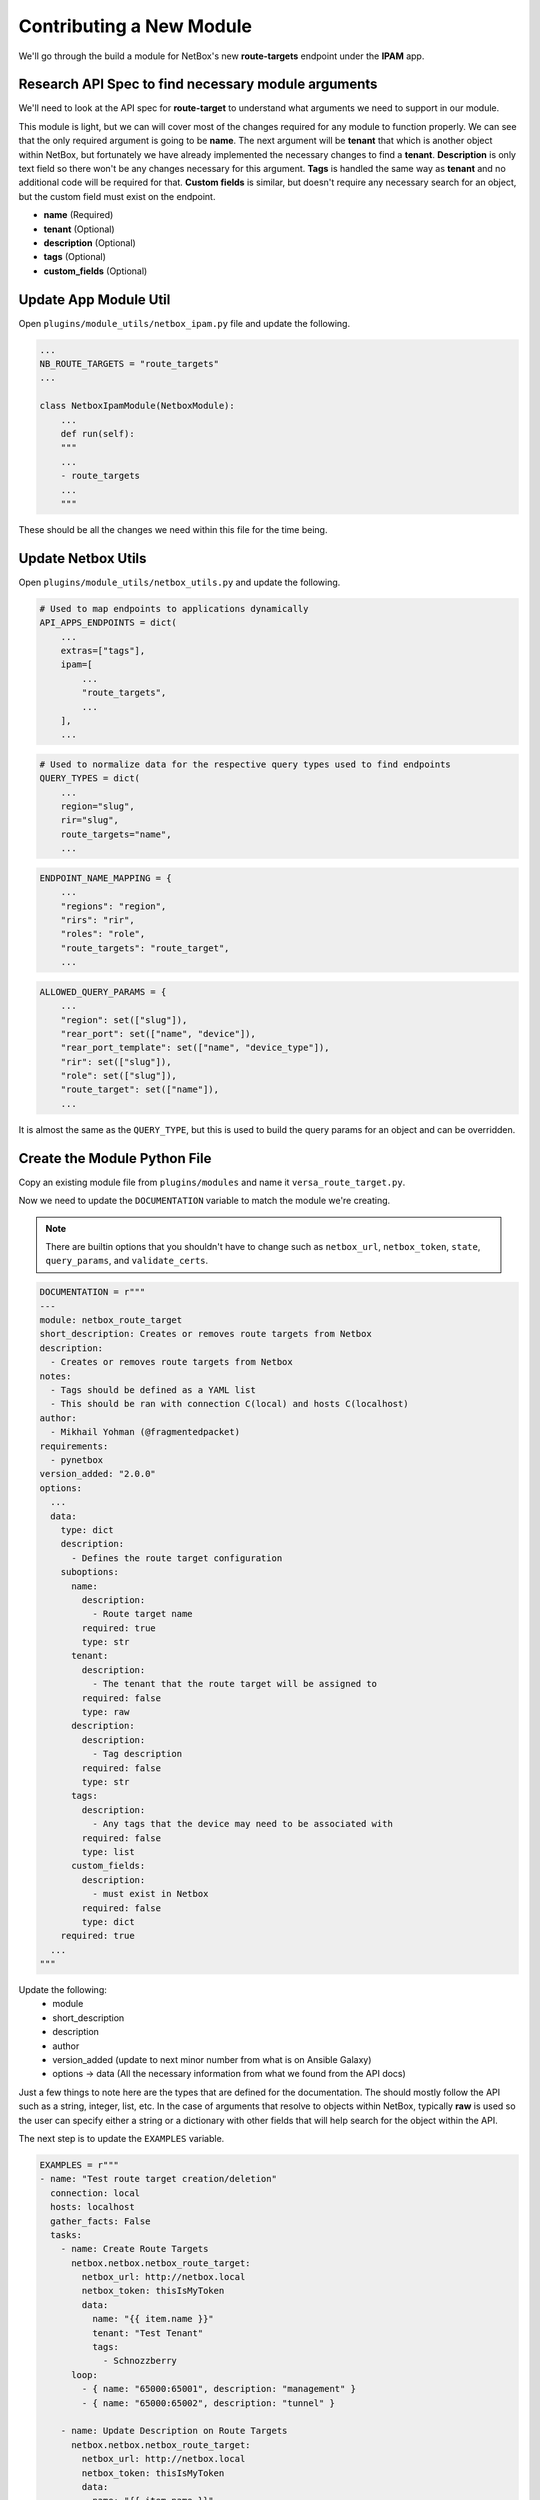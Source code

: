 ==========================
Contributing a New Module
==========================

We'll go through the build a module for NetBox's new **route-targets** endpoint under the **IPAM** app.

Research API Spec to find necessary module arguments
-------------------------------------------------------

We'll need to look at the API spec for **route-target** to understand what arguments we need to support in our module.

.. image:: ./media/post_rt.png

This module is light, but we can will cover most of the changes required for any module to function properly. We can see that the only required argument is going to be **name**. The next
argument will be **tenant** that which is another object within NetBox, but fortunately we have already implemented the necessary changes to find a **tenant**. **Description** is only text field
so there won't be any changes necessary for this argument. **Tags** is handled the same way as **tenant** and no additional code will be required for that. **Custom fields** is similar, but doesn't
require any necessary search for an object, but the custom field must exist on the endpoint.

- **name** (Required)
- **tenant** (Optional)
- **description** (Optional)
- **tags** (Optional)
- **custom_fields** (Optional)

Update App Module Util
----------------------------------

Open ``plugins/module_utils/netbox_ipam.py`` file and update the following.

.. code-block:: python

  ...
  NB_ROUTE_TARGETS = "route_targets"
  ...
  
  class NetboxIpamModule(NetboxModule):
      ...
      def run(self):
      """
      ...
      - route_targets
      ...
      """

These should be all the changes we need within this file for the time being.

Update Netbox Utils
-------------------------------

Open ``plugins/module_utils/netbox_utils.py`` and update the following.

.. code-block:: python

  # Used to map endpoints to applications dynamically
  API_APPS_ENDPOINTS = dict(
      ...
      extras=["tags"],
      ipam=[
          ...
          "route_targets",
          ...
      ],
      ...

.. code-block:: python

  # Used to normalize data for the respective query types used to find endpoints
  QUERY_TYPES = dict(
      ...
      region="slug",
      rir="slug",
      route_targets="name",
      ...

.. code-block:: python

  ENDPOINT_NAME_MAPPING = {
      ...
      "regions": "region",
      "rirs": "rir",
      "roles": "role",
      "route_targets": "route_target",
      ...

.. code-block:: python

  ALLOWED_QUERY_PARAMS = {
      ...
      "region": set(["slug"]),
      "rear_port": set(["name", "device"]),
      "rear_port_template": set(["name", "device_type"]),
      "rir": set(["slug"]),
      "role": set(["slug"]),
      "route_target": set(["name"]),
      ...

It is almost the same as the ``QUERY_TYPE``, but this is used to build the query params for an object and can be overridden.

Create the Module Python File
----------------------------------

Copy an existing module file from ``plugins/modules`` and name it ``versa_route_target.py``.

Now we need to update the ``DOCUMENTATION`` variable to match the module we're creating.

.. note::
  There are builtin options that you shouldn't have to change such as ``netbox_url``, ``netbox_token``, ``state``,
  ``query_params``, and ``validate_certs``.

.. code-block:: python

  DOCUMENTATION = r"""
  ---
  module: netbox_route_target
  short_description: Creates or removes route targets from Netbox
  description:
    - Creates or removes route targets from Netbox
  notes:
    - Tags should be defined as a YAML list
    - This should be ran with connection C(local) and hosts C(localhost)
  author:
    - Mikhail Yohman (@fragmentedpacket)
  requirements:
    - pynetbox
  version_added: "2.0.0"
  options:
    ...
    data:
      type: dict
      description:
        - Defines the route target configuration
      suboptions:
        name:
          description:
            - Route target name
          required: true
          type: str
        tenant:
          description:
            - The tenant that the route target will be assigned to
          required: false
          type: raw
        description:
          description:
            - Tag description
          required: false
          type: str
        tags:
          description:
            - Any tags that the device may need to be associated with
          required: false
          type: list
        custom_fields:
          description:
            - must exist in Netbox
          required: false
          type: dict
      required: true
    ...
  """


Update the following:
  - module
  - short_description
  - description
  - author
  - version_added (update to next minor number from what is on Ansible Galaxy)
  - options -> data (All the necessary information from what we found from the API docs)

Just a few things to note here are the types that are defined for the documentation. The should mostly follow the API such as a string, integer, list, etc.
In the case of arguments that resolve to objects within NetBox, typically **raw** is used so the user can specify either a string or a dictionary with other
fields that will help search for the object within the API.

The next step is to update the ``EXAMPLES`` variable.

.. code-block:: python

  EXAMPLES = r"""
  - name: "Test route target creation/deletion"
    connection: local
    hosts: localhost
    gather_facts: False
    tasks:
      - name: Create Route Targets
        netbox.netbox.netbox_route_target:
          netbox_url: http://netbox.local
          netbox_token: thisIsMyToken
          data:
            name: "{{ item.name }}"
            tenant: "Test Tenant"
            tags:
              - Schnozzberry
        loop:
          - { name: "65000:65001", description: "management" }
          - { name: "65000:65002", description: "tunnel" }
  
      - name: Update Description on Route Targets
        netbox.netbox.netbox_route_target:
          netbox_url: http://netbox.local
          netbox_token: thisIsMyToken
          data:
            name: "{{ item.name }}"
            tenant: "Test Tenant"
            description: "{{ item.description }}"
            tags:
              - Schnozzberry
        loop:
          - { name: "65000:65001", description: "management" }
          - { name: "65000:65002", description: "tunnel" }
  
      - name: Delete Route Targets
        netbox.netbox.netbox_route_target:
          netbox_url: http://netbox.local
          netbox_token: thisIsMyToken
          data:
            name: "{{ item }}"
          state: absent
        loop:
          - "65000:65001"
          - "65000:65002"
  """

The examples should encompass as many different use cases of the module as possible to aid the user with how they can use the module.

The only update to the ``RETURN`` variable should be the name of the object returned.

.. code-block:: python

    RETURN = r"""
    route_targets:
      description: Serialized object as created/existent/updated/deleted within Netbox
      returned: always
      type: dict
    msg:
      description: Message indicating failure or info about what has been achieved
      returned: always
      type: str
    """

Now we import the necessary components from the collection that make up the meat of our module.

.. code-block:: python

  from ansible_collections.netbox.netbox.plugins.module_utils.netbox_utils import (
      NetboxAnsibleModule,
      NETBOX_ARG_SPEC,
  )
  from ansible_collections.netbox.netbox.plugins.module_utils.netbox_ipam import (
      NetboxIpamModule,
      NB_ROUTE_TARGETS,
  )
  from copy import deepcopy

We import our custom ``NetboxAnsibleModule`` to properly validate our data and our base argument spec (``NETBOX_ARG_SPEC``) that all modules should implement.

.. code-block:: python

  NETBOX_ARG_SPEC = dict(
      netbox_url=dict(type="str", required=True),
      netbox_token=dict(type="str", required=True, no_log=True),
      state=dict(required=False, default="present", choices=["present", "absent"]),
      query_params=dict(required=False, type="list", elements="str"),
      validate_certs=dict(type="raw", default=True),
  )

Let's move onto the ``main()`` function in the module and take a look at the required argument spec.

.. code-block:: python

  def main():
      """
      Main entry point for module execution
      """
      argument_spec = deepcopy(NETBOX_ARG_SPEC)
      argument_spec.update(
          dict(
              data=dict(
                  type="dict",
                  required=True,
                  options=dict(
                      name=dict(required=True, type="str"),
                      tenant=dict(required=False, type="raw"),
                      description=dict(required=False, type="str"),
                      tags=dict(required=False, type="list", elements="str"),
                      custom_fields=dict(required=False, type="dict"),
                  ),
              ),
          )
      )

We augment the argument spec by adding the module specific argument spec we need. You may notice that this matches the documentation due to
the sanity tests that will run when a PR is submitted to the project and both the documentation and argument spec should match.

.. code-block:: python

  def main():
      ...
      module = NetboxAnsibleModule(argument_spec=argument_spec, supports_check_mode=True)

      netbox_route_target = NetboxIpamModule(module, NB_ROUTE_TARGETS)
      netbox_route_target.run()

We then initialize our custom ``NetboxAnsibleModule`` that will be passed into our custom ``NetboxIpamModule`` and then execute the ``run`` method.
That is all that our module needs to implement at this point. We can test this locally by installing the collection locally and testing this within a playbook by following the directions :ref:`here<Build From Source>`.

Here is the output of the a playbook I created using the examples we documented with the only changes being the ``netbox_url`` and ``netbox_token``.

.. code-block:: bash

  ❯ ansible-playbook pb.test-rt.yml -vv
  ansible-playbook 2.10.4
    config file = /Users/myohman/cloned-repos/ansible_modules/ansible.cfg
    configured module search path = ['/Users/myohman/.ansible/plugins/modules', '/usr/share/ansible/plugins/modules']
    ansible python module location = /Users/myohman/.virtualenvs/main3.8/lib/python3.8/site-packages/ansible
    executable location = /Users/myohman/.virtualenvs/main3.8/bin/ansible-playbook
    python version = 3.8.6 (default, Nov 17 2020, 18:43:06) [Clang 12.0.0 (clang-1200.0.32.27)]
  Using /Users/myohman/cloned-repos/ansible_modules/ansible.cfg as config file
  [WARNING]: No inventory was parsed, only implicit localhost is available
  [WARNING]: provided hosts list is empty, only localhost is available. Note that the implicit localhost does not match 'all'
  Skipping callback 'default', as we already have a stdout callback.
  Skipping callback 'minimal', as we already have a stdout callback.
  Skipping callback 'oneline', as we already have a stdout callback.
  
  PLAYBOOK: pb.test-rt.yml *********************************************************************************************************************************************************************************************************************************************************************************************
  1 plays in pb.test-rt.yml
  
  PLAY [Test route target creation/deletion] ***************************************************************************************************************************************************************************************************************************************************************************
  META: ran handlers
  
  TASK [Create Route Targets] ******************************************************************************************************************************************************************************************************************************************************************************************
  task path: /Users/myohman/cloned-repos/ansible_modules/pb.test-rt.yml:7
  changed: [localhost] => (item={'name': '65000:65001', 'description': 'management'}) => {"ansible_loop_var": "item", "changed": true, "item": {"description": "management", "name": "65000:65001"}, "msg": "route_target 65000:65001 updated", "route_target": {"created": "2021-01-13", "custom_fields": {}, "description": "", "id": 1, "last_updated": "2021-01-13T23:06:40.211082Z", "name": "65000:65001", "tags": [4], "tenant": 1, "url": "http://192.168.50.10:8000/api/ipam/route-targets/1/"}}
  changed: [localhost] => (item={'name': '65000:65002', 'description': 'tunnel'}) => {"ansible_loop_var": "item", "changed": true, "item": {"description": "tunnel", "name": "65000:65002"}, "msg": "route_target 65000:65002 created", "route_target": {"created": "2021-01-13", "custom_fields": {}, "description": "", "id": 2, "last_updated": "2021-01-13T23:59:29.946943Z", "name": "65000:65002", "tags": [4], "tenant": 1, "url": "http://192.168.50.10:8000/api/ipam/route-targets/2/"}}
  
  TASK [Update Description on Route Targets] ***************************************************************************************************************************************************************************************************************************************************************************
  task path: /Users/myohman/cloned-repos/ansible_modules/pb.test-rt.yml:20
  changed: [localhost] => (item={'name': '65000:65001', 'description': 'management'}) => {"ansible_loop_var": "item", "changed": true, "item": {"description": "management", "name": "65000:65001"}, "msg": "route_target 65000:65001 updated", "route_target": {"created": "2021-01-13", "custom_fields": {}, "description": "management", "id": 1, "last_updated": "2021-01-13T23:59:29.146435Z", "name": "65000:65001", "tags": [4], "tenant": 1, "url": "http://192.168.50.10:8000/api/ipam/route-targets/1/"}}
  changed: [localhost] => (item={'name': '65000:65002', 'description': 'tunnel'}) => {"ansible_loop_var": "item", "changed": true, "item": {"description": "tunnel", "name": "65000:65002"}, "msg": "route_target 65000:65002 updated", "route_target": {"created": "2021-01-13", "custom_fields": {}, "description": "tunnel", "id": 2, "last_updated": "2021-01-13T23:59:29.946943Z", "name": "65000:65002", "tags": [4], "tenant": 1, "url": "http://192.168.50.10:8000/api/ipam/route-targets/2/"}}
  
  TASK [Delete Route Targets] ******************************************************************************************************************************************************************************************************************************************************************************************
  task path: /Users/myohman/cloned-repos/ansible_modules/pb.test-rt.yml:34
  changed: [localhost] => (item=65000:65001) => {"ansible_loop_var": "item", "changed": true, "item": "65000:65001", "msg": "route_target 65000:65001 deleted", "route_target": {"created": "2021-01-13", "custom_fields": {}, "description": "management", "id": 1, "last_updated": "2021-01-13T23:59:30.829004Z", "name": "65000:65001", "tags": [4], "tenant": 1, "url": "http://192.168.50.10:8000/api/ipam/route-targets/1/"}}
  changed: [localhost] => (item=65000:65002) => {"ansible_loop_var": "item", "changed": true, "item": "65000:65002", "msg": "route_target 65000:65002 deleted", "route_target": {"created": "2021-01-13", "custom_fields": {}, "description": "tunnel", "id": 2, "last_updated": "2021-01-13T23:59:31.748181Z", "name": "65000:65002", "tags": [4], "tenant": 1, "url": "http://192.168.50.10:8000/api/ipam/route-targets/2/"}}
  META: ran handlers
  META: ran handlers
  
  PLAY RECAP ***********************************************************************************************************************************************************************************************************************************************************************************************************
  localhost                  : ok=3    changed=3    unreachable=0    failed=0    skipped=0    rescued=0    ignored=0

Testing
-----------------

Sanity Tests
+++++++++++++++++++++

Sanity tests are ran and involve multiple tests that Ansible deems necessary. We adhere to these to make sure we're following Ansible's guidelines.

There are a few tests we may need to skip depending on the module and these can be found within ``tests/sanity/ignore-2.10.txt``. If your module fails sanity tests, you may add an exception to this file
if it is one of the skipped tests already documented in there for existing modules. If it is not, then please raise the error in the PR you open for your module contribution.

Integration Tests
++++++++++++++++++++++

Now we need to make sure we add integration tests to test our newly created module. Let's take a high level look at how the integration tests work.

They're stored in ``tests/integration/targets`` and each target corresponds with a command line argument you specify when running ``ansible-test integration`` to tell it which target to execute.

.. code-block:: bash

  ❯ tree tests/integration
  tests/integration
  ├── integration.cfg
  ├── netbox-deploy.py
  ├── render_config.sh
  └── targets
      ├── latest
      │   └── tasks
      │       ├── main.yml
      │       ├── netbox_aggregate.yml
      │       ├── netbox_cable.yml
      ├── regression-latest
      │   └── tasks
      │       └── main.yml
      ├── regression-v2.9
      │   └── tasks
      │       └── main.yml
      └── v2.9
          └── tasks
              ├── main.yml
              ├── netbox_aggregate.yml
              ├── netbox_cable.yml

This isn't all the directories or files, but since we only support the two latest NetBox releases, we have a folder for the  **latest** and the second latest version of NetBox, in this case v2.9.
We also have a **regression** targets for tests that cover found bugs. With the ``netbox_route_target`` module, since it's a **2.10** feature, we only have to worry about adding integration tests to the
**latest** target folder.

.. note:: If functionality exists in both supported versions, you can complete the steps below and then just copy over the tasks file we create below.

The way ``ansible-test`` works for integration tests is similar to roles where it will execute tasks from the ``main.yml`` file. The way we use the ``main.yml`` file here is by specifying a task for each module
that uses the ``include_tasks`` functionality to then test each module.

Let's start by adding to ``tests/integration/targets/latest/main.yml``.

.. code-block:: yaml

  ---
  ...
  - name: "NETBOX_ROUTE_TARGET_TESTS"
    include_tasks: "netbox_route_target.yml"

Next we'll create a new file named ``tests/integration/targets/latest/netbox_route_target.yml`` that will include our integration tests. Below is the pattern we'll follow.

- **Add** (check mode)
- **Add**
- **Add** (idempotent check)
- **Update** (check mode)
- **Update**
- **Update** (idempotent check)
- **Delete** (check mode)
- **Delete**
- **Delete** (idempotent)

I won't be posting the actual implementation of this as it is a few hundred lines long, but you can view it by browsing to the specific file. To run the integration tests, it is best to push your changes up
and let CI/CD pipeline to run, but we will be updating the development to allow local testing.

After all tests pass, let's generate our new documents. From the root of the collection, run the following commands.

.. code-block:: bash

  ❯ poetry shell && poetry install
  ❯ ./hacking/make-docs.sh
  rm: tests/output: No such file or directory
  rm: .pytest_cache: No such file or directory
  Using /Users/myohman/cloned-repos/ansible_modules/ansible.cfg as config file
  Created collection for netbox.netbox at /Users/myohman/cloned-repos/ansible_modules/netbox-netbox-2.0.0.tar.gz
  Starting galaxy collection install process
  [WARNING]: The specified collections path '/Users/myohman/cloned-repos/ansible_modules' is not part of the configured Ansible collections paths
  '/Users/myohman/.ansible/collections:/usr/share/ansible/collections'. The installed collection won't be picked up in an Ansible run.
  Process install dependency map
  Starting collection install process
  Installing 'netbox.netbox:2.0.0' to '/Users/myohman/cloned-repos/ansible_modules/ansible_collections/netbox/netbox'
  netbox.netbox (2.0.0) was installed successfully
  Installing 'ansible.netcommon:1.4.1' to '/Users/myohman/cloned-repos/ansible_modules/ansible_collections/ansible/netcommon'
  Downloading https://galaxy.ansible.com/download/ansible-netcommon-1.4.1.tar.gz to /Users/myohman/.ansible/tmp/ansible-local-4390k59zwzli/tmp5871aum5
  ansible.netcommon (1.4.1) was installed successfully
  Installing 'community.general:1.3.4' to '/Users/myohman/cloned-repos/ansible_modules/ansible_collections/community/general'
  Downloading https://galaxy.ansible.com/download/community-general-1.3.4.tar.gz to /Users/myohman/.ansible/tmp/ansible-local-4390k59zwzli/tmp5871aum5
  community.general (1.3.4) was installed successfully
  Installing 'google.cloud:1.0.1' to '/Users/myohman/cloned-repos/ansible_modules/ansible_collections/google/cloud'
  Downloading https://galaxy.ansible.com/download/google-cloud-1.0.1.tar.gz to /Users/myohman/.ansible/tmp/ansible-local-4390k59zwzli/tmp5871aum5
  google.cloud (1.0.1) was installed successfully
  Installing 'community.kubernetes:1.1.1' to '/Users/myohman/cloned-repos/ansible_modules/ansible_collections/community/kubernetes'
  Downloading https://galaxy.ansible.com/download/community-kubernetes-1.1.1.tar.gz to /Users/myohman/.ansible/tmp/ansible-local-4390k59zwzli/tmp5871aum5
  community.kubernetes (1.1.1) was installed successfully
  ERROR:antsibull:error=Cannot find plugin:func=get_ansible_plugin_info:mod=antsibull.docs_parsing.ansible_internal:plugin_name=netbox.netbox.netbox_interface:plugin_type=module|Error while extracting documentation. Will not document this plugin.

Let's move onto updating ``netbox_vrf`` module. This new model within NetBox is also tied to VRFs as ``import_targets`` and ``export_targets``. Here is a screenshot of the new options we will need to add to the :ref:`netbox_vrf module<ansible_collections.netbox.netbox.netbox_vrf>`.

.. image:: ./media/vrf_options.png

Let's move onto :ref:`Updating an Existing Module`.